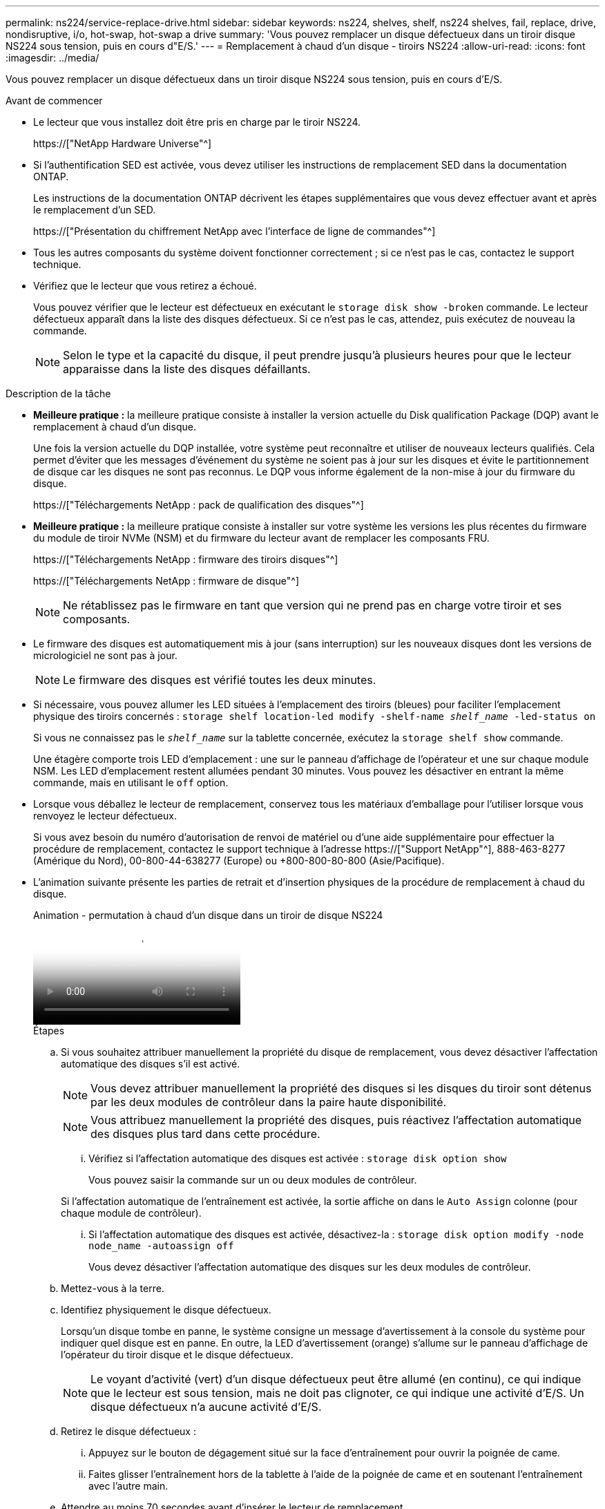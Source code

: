 ---
permalink: ns224/service-replace-drive.html 
sidebar: sidebar 
keywords: ns224, shelves, shelf, ns224 shelves, fail, replace, drive, nondisruptive, i/o, hot-swap, hot-swap a drive 
summary: 'Vous pouvez remplacer un disque défectueux dans un tiroir disque NS224 sous tension, puis en cours d"E/S.' 
---
= Remplacement à chaud d'un disque - tiroirs NS224
:allow-uri-read: 
:icons: font
:imagesdir: ../media/


[role="lead"]
Vous pouvez remplacer un disque défectueux dans un tiroir disque NS224 sous tension, puis en cours d'E/S.

.Avant de commencer
* Le lecteur que vous installez doit être pris en charge par le tiroir NS224.
+
https://["NetApp Hardware Universe"^]

* Si l'authentification SED est activée, vous devez utiliser les instructions de remplacement SED dans la documentation ONTAP.
+
Les instructions de la documentation ONTAP décrivent les étapes supplémentaires que vous devez effectuer avant et après le remplacement d'un SED.

+
https://["Présentation du chiffrement NetApp avec l'interface de ligne de commandes"^]

* Tous les autres composants du système doivent fonctionner correctement ; si ce n'est pas le cas, contactez le support technique.
* Vérifiez que le lecteur que vous retirez a échoué.
+
Vous pouvez vérifier que le lecteur est défectueux en exécutant le `storage disk show -broken` commande. Le lecteur défectueux apparaît dans la liste des disques défectueux. Si ce n'est pas le cas, attendez, puis exécutez de nouveau la commande.

+

NOTE: Selon le type et la capacité du disque, il peut prendre jusqu'à plusieurs heures pour que le lecteur apparaisse dans la liste des disques défaillants.



.Description de la tâche
* *Meilleure pratique :* la meilleure pratique consiste à installer la version actuelle du Disk qualification Package (DQP) avant le remplacement à chaud d'un disque.
+
Une fois la version actuelle du DQP installée, votre système peut reconnaître et utiliser de nouveaux lecteurs qualifiés. Cela permet d'éviter que les messages d'événement du système ne soient pas à jour sur les disques et évite le partitionnement de disque car les disques ne sont pas reconnus. Le DQP vous informe également de la non-mise à jour du firmware du disque.

+
https://["Téléchargements NetApp : pack de qualification des disques"^]

* *Meilleure pratique :* la meilleure pratique consiste à installer sur votre système les versions les plus récentes du firmware du module de tiroir NVMe (NSM) et du firmware du lecteur avant de remplacer les composants FRU.
+
https://["Téléchargements NetApp : firmware des tiroirs disques"^]

+
https://["Téléchargements NetApp : firmware de disque"^]

+
[NOTE]
====
Ne rétablissez pas le firmware en tant que version qui ne prend pas en charge votre tiroir et ses composants.

====
* Le firmware des disques est automatiquement mis à jour (sans interruption) sur les nouveaux disques dont les versions de micrologiciel ne sont pas à jour.
+

NOTE: Le firmware des disques est vérifié toutes les deux minutes.

* Si nécessaire, vous pouvez allumer les LED situées à l'emplacement des tiroirs (bleues) pour faciliter l'emplacement physique des tiroirs concernés : `storage shelf location-led modify -shelf-name _shelf_name_ -led-status on`
+
Si vous ne connaissez pas le `_shelf_name_` sur la tablette concernée, exécutez la `storage shelf show` commande.

+
Une étagère comporte trois LED d'emplacement : une sur le panneau d'affichage de l'opérateur et une sur chaque module NSM. Les LED d'emplacement restent allumées pendant 30 minutes. Vous pouvez les désactiver en entrant la même commande, mais en utilisant le `off` option.

* Lorsque vous déballez le lecteur de remplacement, conservez tous les matériaux d'emballage pour l'utiliser lorsque vous renvoyez le lecteur défectueux.
+
Si vous avez besoin du numéro d'autorisation de renvoi de matériel ou d'une aide supplémentaire pour effectuer la procédure de remplacement, contactez le support technique à l'adresse https://["Support NetApp"^], 888-463-8277 (Amérique du Nord), 00-800-44-638277 (Europe) ou +800-800-80-800 (Asie/Pacifique).

* L'animation suivante présente les parties de retrait et d'insertion physiques de la procédure de remplacement à chaud du disque.
+
.Animation - permutation à chaud d'un disque dans un tiroir de disque NS224
video::733011a7-e03a-41b0-8723-aa840133bf25[panopto]
+
.Étapes
.. Si vous souhaitez attribuer manuellement la propriété du disque de remplacement, vous devez désactiver l'affectation automatique des disques s'il est activé.
+

NOTE: Vous devez attribuer manuellement la propriété des disques si les disques du tiroir sont détenus par les deux modules de contrôleur dans la paire haute disponibilité.

+

NOTE: Vous attribuez manuellement la propriété des disques, puis réactivez l'affectation automatique des disques plus tard dans cette procédure.

+
... Vérifiez si l'affectation automatique des disques est activée : `storage disk option show`
+
Vous pouvez saisir la commande sur un ou deux modules de contrôleur.

+
Si l'affectation automatique de l'entraînement est activée, la sortie affiche `on` dans le `Auto Assign` colonne (pour chaque module de contrôleur).

... Si l'affectation automatique des disques est activée, désactivez-la : `storage disk option modify -node node_name -autoassign off`
+
Vous devez désactiver l'affectation automatique des disques sur les deux modules de contrôleur.



.. Mettez-vous à la terre.
.. Identifiez physiquement le disque défectueux.
+
Lorsqu'un disque tombe en panne, le système consigne un message d'avertissement à la console du système pour indiquer quel disque est en panne. En outre, la LED d'avertissement (orange) s'allume sur le panneau d'affichage de l'opérateur du tiroir disque et le disque défectueux.

+

NOTE: Le voyant d'activité (vert) d'un disque défectueux peut être allumé (en continu), ce qui indique que le lecteur est sous tension, mais ne doit pas clignoter, ce qui indique une activité d'E/S. Un disque défectueux n'a aucune activité d'E/S.

.. Retirez le disque défectueux :
+
... Appuyez sur le bouton de dégagement situé sur la face d'entraînement pour ouvrir la poignée de came.
... Faites glisser l'entraînement hors de la tablette à l'aide de la poignée de came et en soutenant l'entraînement avec l'autre main.


.. Attendre au moins 70 secondes avant d'insérer le lecteur de remplacement.
+
Ceci permet au système de reconnaître qu'un lecteur a été retiré.

.. Insérer le lecteur de remplacement :
+
... Avec la poignée de came en position ouverte, insérer l'entraînement de remplacement à l'aide des deux mains.
... Poussez jusqu'à ce que l'entraînement s'arrête.
... Fermez la poignée de came de façon à ce que le lecteur soit bien en place dans le plan médian et que la poignée s'enclenche.
+
Assurez-vous de fermer lentement la poignée de came de manière à ce qu'elle s'aligne correctement sur la face de l'entraînement.



.. Vérifiez que le voyant d'activité (vert) du lecteur est allumé.
+
Lorsque le voyant d'activité du lecteur est allumé, cela signifie que le lecteur est alimenté. Lorsque le voyant d'activité du lecteur clignote, cela signifie que le lecteur est alimenté et que les E/S sont en cours. Si le micrologiciel du lecteur est mis à jour automatiquement, le voyant clignote.

.. Si vous remplacez un autre lecteur, répétez les étapes 3 à 7.
.. Si vous avez désactivé l'affectation automatique de disques à l'étape 1, affectez manuellement la propriété des disques, puis réactivez l'affectation automatique de disques si nécessaire :
+
... Afficher tous les disques non propriétaires : `storage disk show -container-type unassigned`
+
Vous pouvez saisir la commande sur un ou deux modules de contrôleur.

... Affectez chaque disque : `storage disk assign -disk disk_name -owner owner_name`
+
Vous pouvez saisir la commande sur un ou deux modules de contrôleur.

+
Vous pouvez utiliser le caractère générique pour attribuer plusieurs lecteurs à la fois.

... Réactivez l'affectation automatique des disques si nécessaire : `storage disk option modify -node node_name -autoassign on`
+
Vous devez réactiver l'affectation automatique des disques sur les deux modules de contrôleur.






